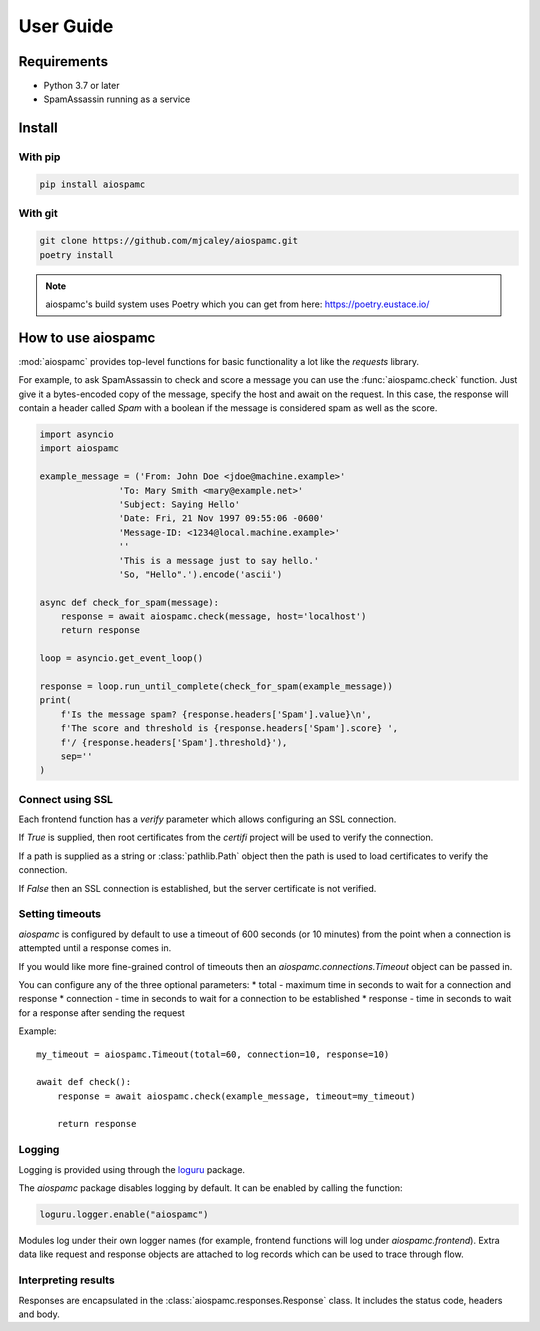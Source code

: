 ##########
User Guide
##########

************
Requirements
************

* Python 3.7 or later
* SpamAssassin running as a service

*******
Install
*******

With pip
========

.. code-block:: bash

    pip install aiospamc

With git
========

.. code-block:: bash

    git clone https://github.com/mjcaley/aiospamc.git
    poetry install

.. note::
    aiospamc's build system uses Poetry which you can get from here: https://poetry.eustace.io/

*******************
How to use aiospamc
*******************

:mod:`aiospamc` provides top-level functions for basic functionality a lot like
the `requests` library.

For example, to ask SpamAssassin to check and score a message you can use the
:func:`aiospamc.check` function.  Just give it a bytes-encoded copy of the
message, specify the host and await on the request.  In this case, the response
will contain a header called `Spam` with a boolean if the message is considered
spam as well as the score.

.. code-block::

    import asyncio
    import aiospamc

    example_message = ('From: John Doe <jdoe@machine.example>'
                   'To: Mary Smith <mary@example.net>'
                   'Subject: Saying Hello'
                   'Date: Fri, 21 Nov 1997 09:55:06 -0600'
                   'Message-ID: <1234@local.machine.example>'
                   ''
                   'This is a message just to say hello.'
                   'So, "Hello".').encode('ascii')

    async def check_for_spam(message):
        response = await aiospamc.check(message, host='localhost')
        return response

    loop = asyncio.get_event_loop()

    response = loop.run_until_complete(check_for_spam(example_message))
    print(
        f'Is the message spam? {response.headers['Spam'].value}\n',
        f'The score and threshold is {response.headers['Spam'].score} ',
        f'/ {response.headers['Spam'].threshold}'),
        sep=''
    )

Connect using SSL
=================

Each frontend function has a `verify` parameter which allows configuring an SSL
connection.

If `True` is supplied, then root certificates from the `certifi` project
will be used to verify the connection.

If a path is supplied as a string or :class:`pathlib.Path` object then the path
is used to load certificates to verify the connection.

If `False` then an SSL connection is established, but the server certificate
is not verified.

Setting timeouts
================

`aiospamc` is configured by default to use a timeout of 600 seconds (or 10 minutes)
from the point when a connection is attempted until a response comes in.

If you would like more fine-grained control of timeouts then an
`aiospamc.connections.Timeout` object can be passed in.

You can configure any of the three optional parameters:
* total - maximum time in seconds to wait for a connection and response
* connection - time in seconds to wait for a connection to be established
* response - time in seconds to wait for a response after sending the request

Example::

    my_timeout = aiospamc.Timeout(total=60, connection=10, response=10)

    await def check():
        response = await aiospamc.check(example_message, timeout=my_timeout)

        return response

Logging
=======

Logging is provided using through the `loguru <https://github.com/Delgan/loguru>`_ package.

The `aiospamc` package disables logging by default. It can be enabled by calling the
function:

.. code-block::

    loguru.logger.enable("aiospamc")

Modules log under their own logger names (for example, frontend functions will log under
`aiospamc.frontend`). Extra data like request and response objects are attached to log
records which can be used to trace through flow.

Interpreting results
====================

Responses are encapsulated in the :class:`aiospamc.responses.Response` class.
It includes the status code, headers and body.
